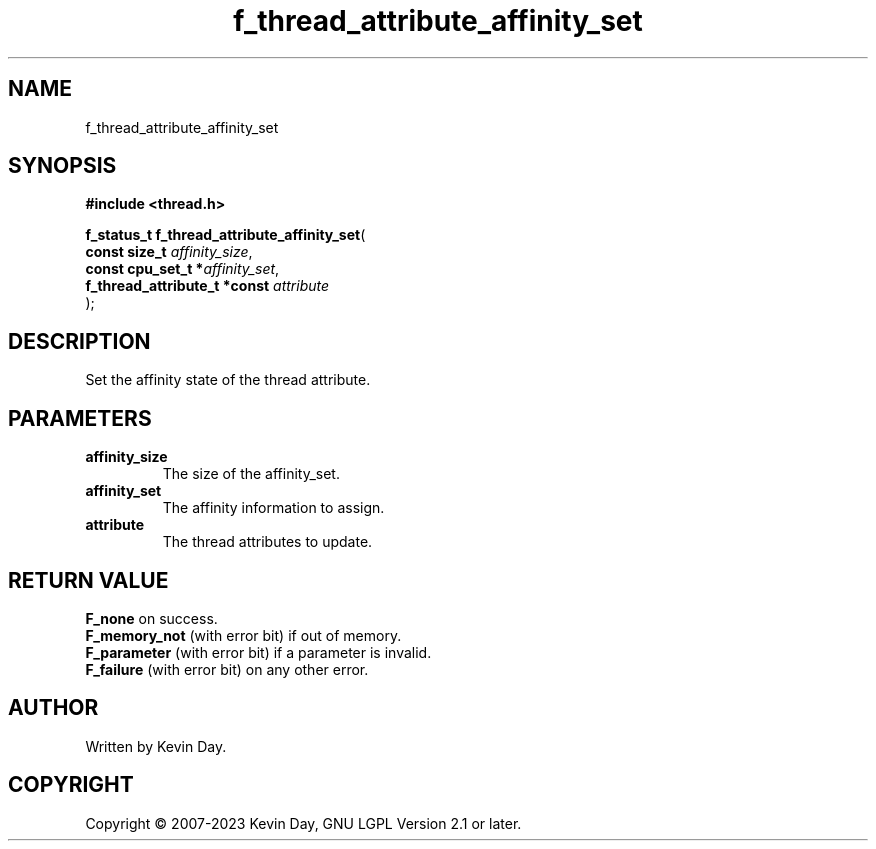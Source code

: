 .TH f_thread_attribute_affinity_set "3" "July 2023" "FLL - Featureless Linux Library 0.6.6" "Library Functions"
.SH "NAME"
f_thread_attribute_affinity_set
.SH SYNOPSIS
.nf
.B #include <thread.h>
.sp
\fBf_status_t f_thread_attribute_affinity_set\fP(
    \fBconst size_t                \fP\fIaffinity_size\fP,
    \fBconst cpu_set_t            *\fP\fIaffinity_set\fP,
    \fBf_thread_attribute_t *const \fP\fIattribute\fP
);
.fi
.SH DESCRIPTION
.PP
Set the affinity state of the thread attribute.
.SH PARAMETERS
.TP
.B affinity_size
The size of the affinity_set.

.TP
.B affinity_set
The affinity information to assign.

.TP
.B attribute
The thread attributes to update.

.SH RETURN VALUE
.PP
\fBF_none\fP on success.
.br
\fBF_memory_not\fP (with error bit) if out of memory.
.br
\fBF_parameter\fP (with error bit) if a parameter is invalid.
.br
\fBF_failure\fP (with error bit) on any other error.
.SH AUTHOR
Written by Kevin Day.
.SH COPYRIGHT
.PP
Copyright \(co 2007-2023 Kevin Day, GNU LGPL Version 2.1 or later.
